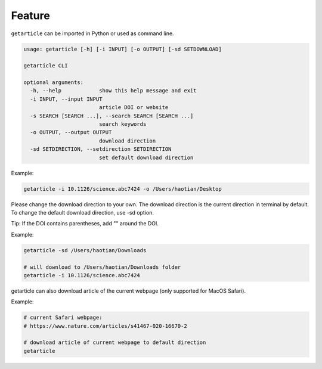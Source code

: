 .. _feature:

Feature
============

``getarticle`` can be imported in Python or used as command line.

.. code-block:: bash 

  usage: getarticle [-h] [-i INPUT] [-o OUTPUT] [-sd SETDOWNLOAD]

  getarticle CLI

  optional arguments:
    -h, --help            show this help message and exit
    -i INPUT, --input INPUT
                          article DOI or website
    -s SEARCH [SEARCH ...], --search SEARCH [SEARCH ...]
                          search keywords
    -o OUTPUT, --output OUTPUT
                          download direction
    -sd SETDIRECTION, --setdirection SETDIRECTION
                          set default download direction

Example:

.. code-block:: bash 

  getarticle -i 10.1126/science.abc7424 -o /Users/haotian/Desktop

Please change the download direction to your own. The download direction is the current direction in terminal by default. To change the default download direction, use -sd option.

Tip: If the DOI contains parentheses, add "" around the DOI.

Example:

.. code-block:: bash 

  getarticle -sd /Users/haotian/Downloads

  # will download to /Users/haotian/Downloads folder
  getarticle -i 10.1126/science.abc7424

getarticle can also download article of the current webpage (only supported for MacOS Safari).

Example:

.. code-block:: bash 

  # current Safari webpage: 
  # https://www.nature.com/articles/s41467-020-16670-2

  # download article of current webpage to default direction
  getarticle

